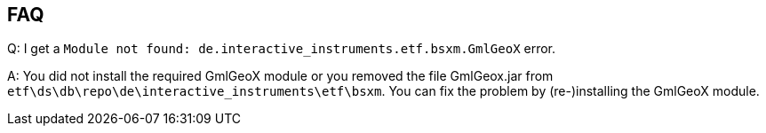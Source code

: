 == FAQ

Q: I get a `Module not found: de.interactive_instruments.etf.bsxm.GmlGeoX` error.

A: You did not install the required GmlGeoX module or you removed the file
GmlGeox.jar from `etf\ds\db\repo\de\interactive_instruments\etf\bsxm`. You can
fix the problem by (re-)installing the GmlGeoX module.

